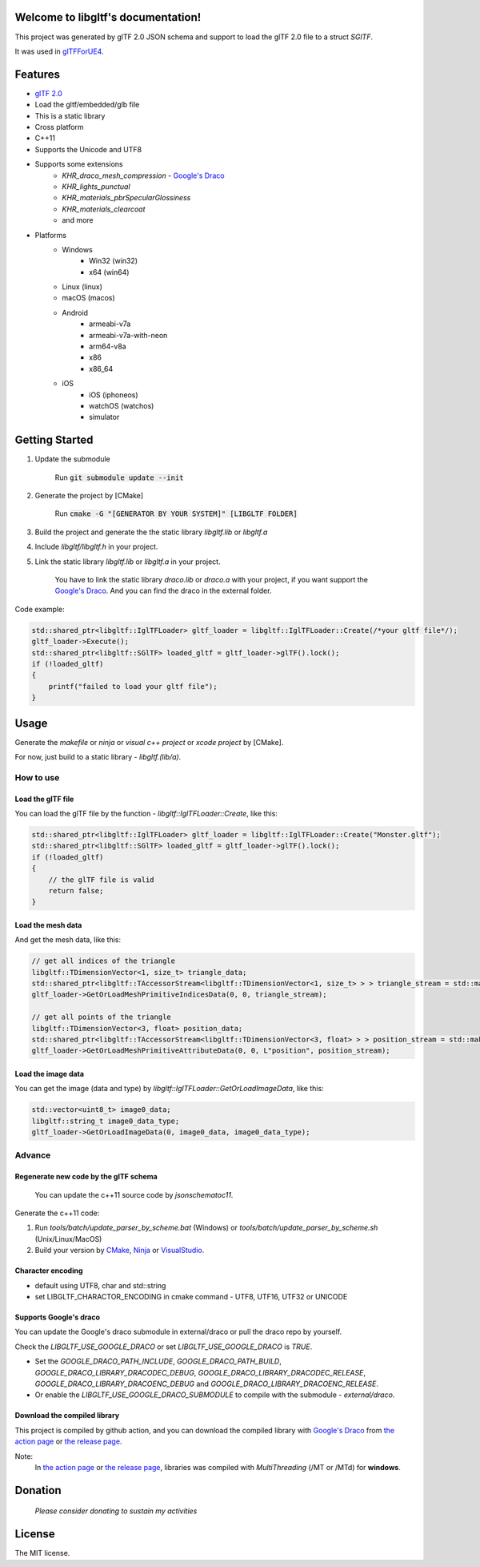 .. libgltf documentation master file, created by
   sphinx-quickstart on Mon Oct 12 18:56:34 2020.
   You can adapt this file completely to your liking, but it should at least
   contain the root `toctree` directive.

Welcome to libgltf's documentation!
===================================

|glTF 2.0| |docs| |bestpractices| |visit-milstones|

|github-action| |coveralls| |codacy|

This project was generated by glTF 2.0 JSON schema and support to load the glTF 2.0 file to a struct `SGlTF`.

It was used in glTFForUE4_.

Features
==========

* `glTF 2.0`_
* Load the gltf/embedded/glb file
* This is a static library
* Cross platform
* C++11
* Supports the Unicode and UTF8
* Supports some extensions
   * `KHR_draco_mesh_compression` - `Google's Draco`_
   * `KHR_lights_punctual`
   * `KHR_materials_pbrSpecularGlossiness`
   * `KHR_materials_clearcoat`
   * and more
* Platforms
   * Windows
      * Win32 (win32)
      * x64 (win64)
   * Linux (linux)
   * macOS (macos)
   * Android
      * armeabi-v7a
      * armeabi-v7a-with-neon
      * arm64-v8a
      * x86
      * x86_64
   * iOS
      * iOS (iphoneos)
      * watchOS (watchos)
      * simulator

Getting Started
===============

1. Update the submodule

   ..

      Run :code:`git submodule update --init`

2. Generate the project by [CMake]

   ..

      Run :code:`cmake -G "[GENERATOR BY YOUR SYSTEM]" [LIBGLTF FOLDER]`

3. Build the project and generate the the static library `libgltf.lib` or `libgltf.a`
4. Include `libgltf/libgltf.h` in your project.
5. Link the static library `libgltf.lib` or `libgltf.a` in your project.

   ..
   
      You have to link the static library `draco.lib` or `draco.a` with your project, if you want support the `Google's Draco`_.
      And you can find the draco in the external folder.

Code example:

.. code-block:: cpp

   std::shared_ptr<libgltf::IglTFLoader> gltf_loader = libgltf::IglTFLoader::Create(/*your gltf file*/);
   gltf_loader->Execute();
   std::shared_ptr<libgltf::SGlTF> loaded_gltf = gltf_loader->glTF().lock();
   if (!loaded_gltf)
   {
       printf("failed to load your gltf file");
   }


Usage
==========

Generate the `makefile` or `ninja` or `visual c++ project` or `xcode project` by [CMake].

For now, just build to a static library - `libgltf.(lib/a)`.

How to use
^^^^^^^^^^

Load the glTF file
------------------

You can load the glTF file by the function - `libgltf::IglTFLoader::Create`, like this:

.. code-block:: cpp

   std::shared_ptr<libgltf::IglTFLoader> gltf_loader = libgltf::IglTFLoader::Create("Monster.gltf");
   std::shared_ptr<libgltf::SGlTF> loaded_gltf = gltf_loader->glTF().lock();
   if (!loaded_gltf)
   {
       // the glTF file is valid
       return false;
   }

Load the mesh data
------------------

And get the mesh data, like this:

.. code-block:: cpp

   // get all indices of the triangle
   libgltf::TDimensionVector<1, size_t> triangle_data;
   std::shared_ptr<libgltf::TAccessorStream<libgltf::TDimensionVector<1, size_t> > > triangle_stream = std::make_shared<libgltf::TAccessorStream<libgltf::TDimensionVector<1, size_t> > >(triangle_data);
   gltf_loader->GetOrLoadMeshPrimitiveIndicesData(0, 0, triangle_stream);

   // get all points of the triangle
   libgltf::TDimensionVector<3, float> position_data;
   std::shared_ptr<libgltf::TAccessorStream<libgltf::TDimensionVector<3, float> > > position_stream = std::make_shared<libgltf::TAccessorStream<libgltf::TDimensionVector<3, float> > >(position_data);
   gltf_loader->GetOrLoadMeshPrimitiveAttributeData(0, 0, L"position", position_stream);

Load the image data
-------------------

You can get the image (data and type) by `libgltf::IglTFLoader::GetOrLoadImageData`, like this:

.. code-block:: cpp

   std::vector<uint8_t> image0_data;
   libgltf::string_t image0_data_type;
   gltf_loader->GetOrLoadImageData(0, image0_data, image0_data_type);

Advance
^^^^^^^^^^

Regenerate new code by the glTF schema
--------------------------------------

..

   You can update the c++11 source code by `jsonschematoc11`.

Generate the c++11 code:

1. Run `tools/batch/update_parser_by_scheme.bat` (Windows) or `tools/batch/update_parser_by_scheme.sh` (Unix/Linux/MacOS)
2. Build your version by CMake_, Ninja_ or VisualStudio_.

Character encoding
------------------

* default using UTF8, char and std::string
* set LIBGLTF_CHARACTOR_ENCODING in cmake command - UTF8, UTF16, UTF32 or UNICODE

Supports Google's draco
-----------------------

You can update the Google's draco submodule in external/draco or pull the draco repo by yourself.

Check the `LIBGLTF_USE_GOOGLE_DRACO` or set `LIBGLTF_USE_GOOGLE_DRACO` is `TRUE`.

* Set the `GOOGLE_DRACO_PATH_INCLUDE`, `GOOGLE_DRACO_PATH_BUILD`, `GOOGLE_DRACO_LIBRARY_DRACODEC_DEBUG`, `GOOGLE_DRACO_LIBRARY_DRACODEC_RELEASE`, `GOOGLE_DRACO_LIBRARY_DRACOENC_DEBUG` and `GOOGLE_DRACO_LIBRARY_DRACOENC_RELEASE`.
* Or enable the `LIBGLTF_USE_GOOGLE_DRACO_SUBMODULE` to compile with the submodule - `external/draco`.

Download the compiled library
-----------------------------

This project is compiled by github action, and you can download the compiled library with `Google's Draco`_ from `the action page`_ or `the release page`_.

Note:
   In `the action page`_ or `the release page`_, libraries was compiled with `MultiThreading` (/MT or /MTd) for **windows**.

Donation
==============================================================

..

   *Please consider donating to sustain my activities*

|support-buy-a-cup-of-coffee| |donation-beome-a-patreon|

License
==========

The MIT license.

.. _glTFForUE4: https://github.com/code4game/glTFForUE4

.. _`glTF 2.0`: https://www.khronos.org/gltf/

.. _`Google's Draco`: https://github.com/google/draco

.. _CMake: https://cmake.org/

.. _Ninja: https://ninja-build.org

.. _VisualStudio: https://visualstudio.microsoft.com

.. _`the action page`: https://github.com/code4game/libgltf/actions

.. _`the release page`: https://github.com/code4game/libgltf/releases

.. |glTF 2.0| image:: https://img.shields.io/badge/glTF-2%2E0-green.svg?style=flat
   :target: https://github.com/KhronosGroup/glTF

.. |docs| image:: https://readthedocs.org/projects/libgltf/badge/?version=latest
   :target: http://libgltf.rtfd.io/

.. |bestpractices| image:: https://bestpractices.coreinfrastructure.org/projects/1434/badge
   :target: https://bestpractices.coreinfrastructure.org/projects/1434

.. |visit-milstones| image:: https://img.shields.io/badge/visit-milestones-blue.svg?style=flat
   :target: https://github.com/code4game/libgltf/milestones

.. |github-action| image:: https://github.com/code4game/libgltf/workflows/build/badge.svg
   :target: https://github.com/code4game/libgltf/actions?query=workflow%3Abuild

.. |coveralls| image:: https://coveralls.io/repos/github/code4game/libgltf/badge.svg?branch=master
   :target: https://coveralls.io/github/code4game/libgltf?branch=master

.. |codacy| image:: https://api.codacy.com/project/badge/Grade/fa7ee9a5bc9b4befb703298ca721bc9a
   :target: https://www.codacy.com/app/code4game/libgltf?utm_source=github.com&amp;utm_medium=referral&amp;utm_content=code4game/libgltf&amp;utm_campaign=Badge_Grade

.. |support-buy-a-cup-of-coffee| image:: https://img.shields.io/badge/support-buy%20a%20cup%20of%20coffee-orange.svg?style=flat
   :target: https://c4gio.itch.io/libgltf-ue4

.. |donation-beome-a-patreon| image:: https://img.shields.io/badge/donation-become%20a%20patreon-orange.svg?style=flat
   :target: https://www.patreon.com/bePatron?u=7553208

